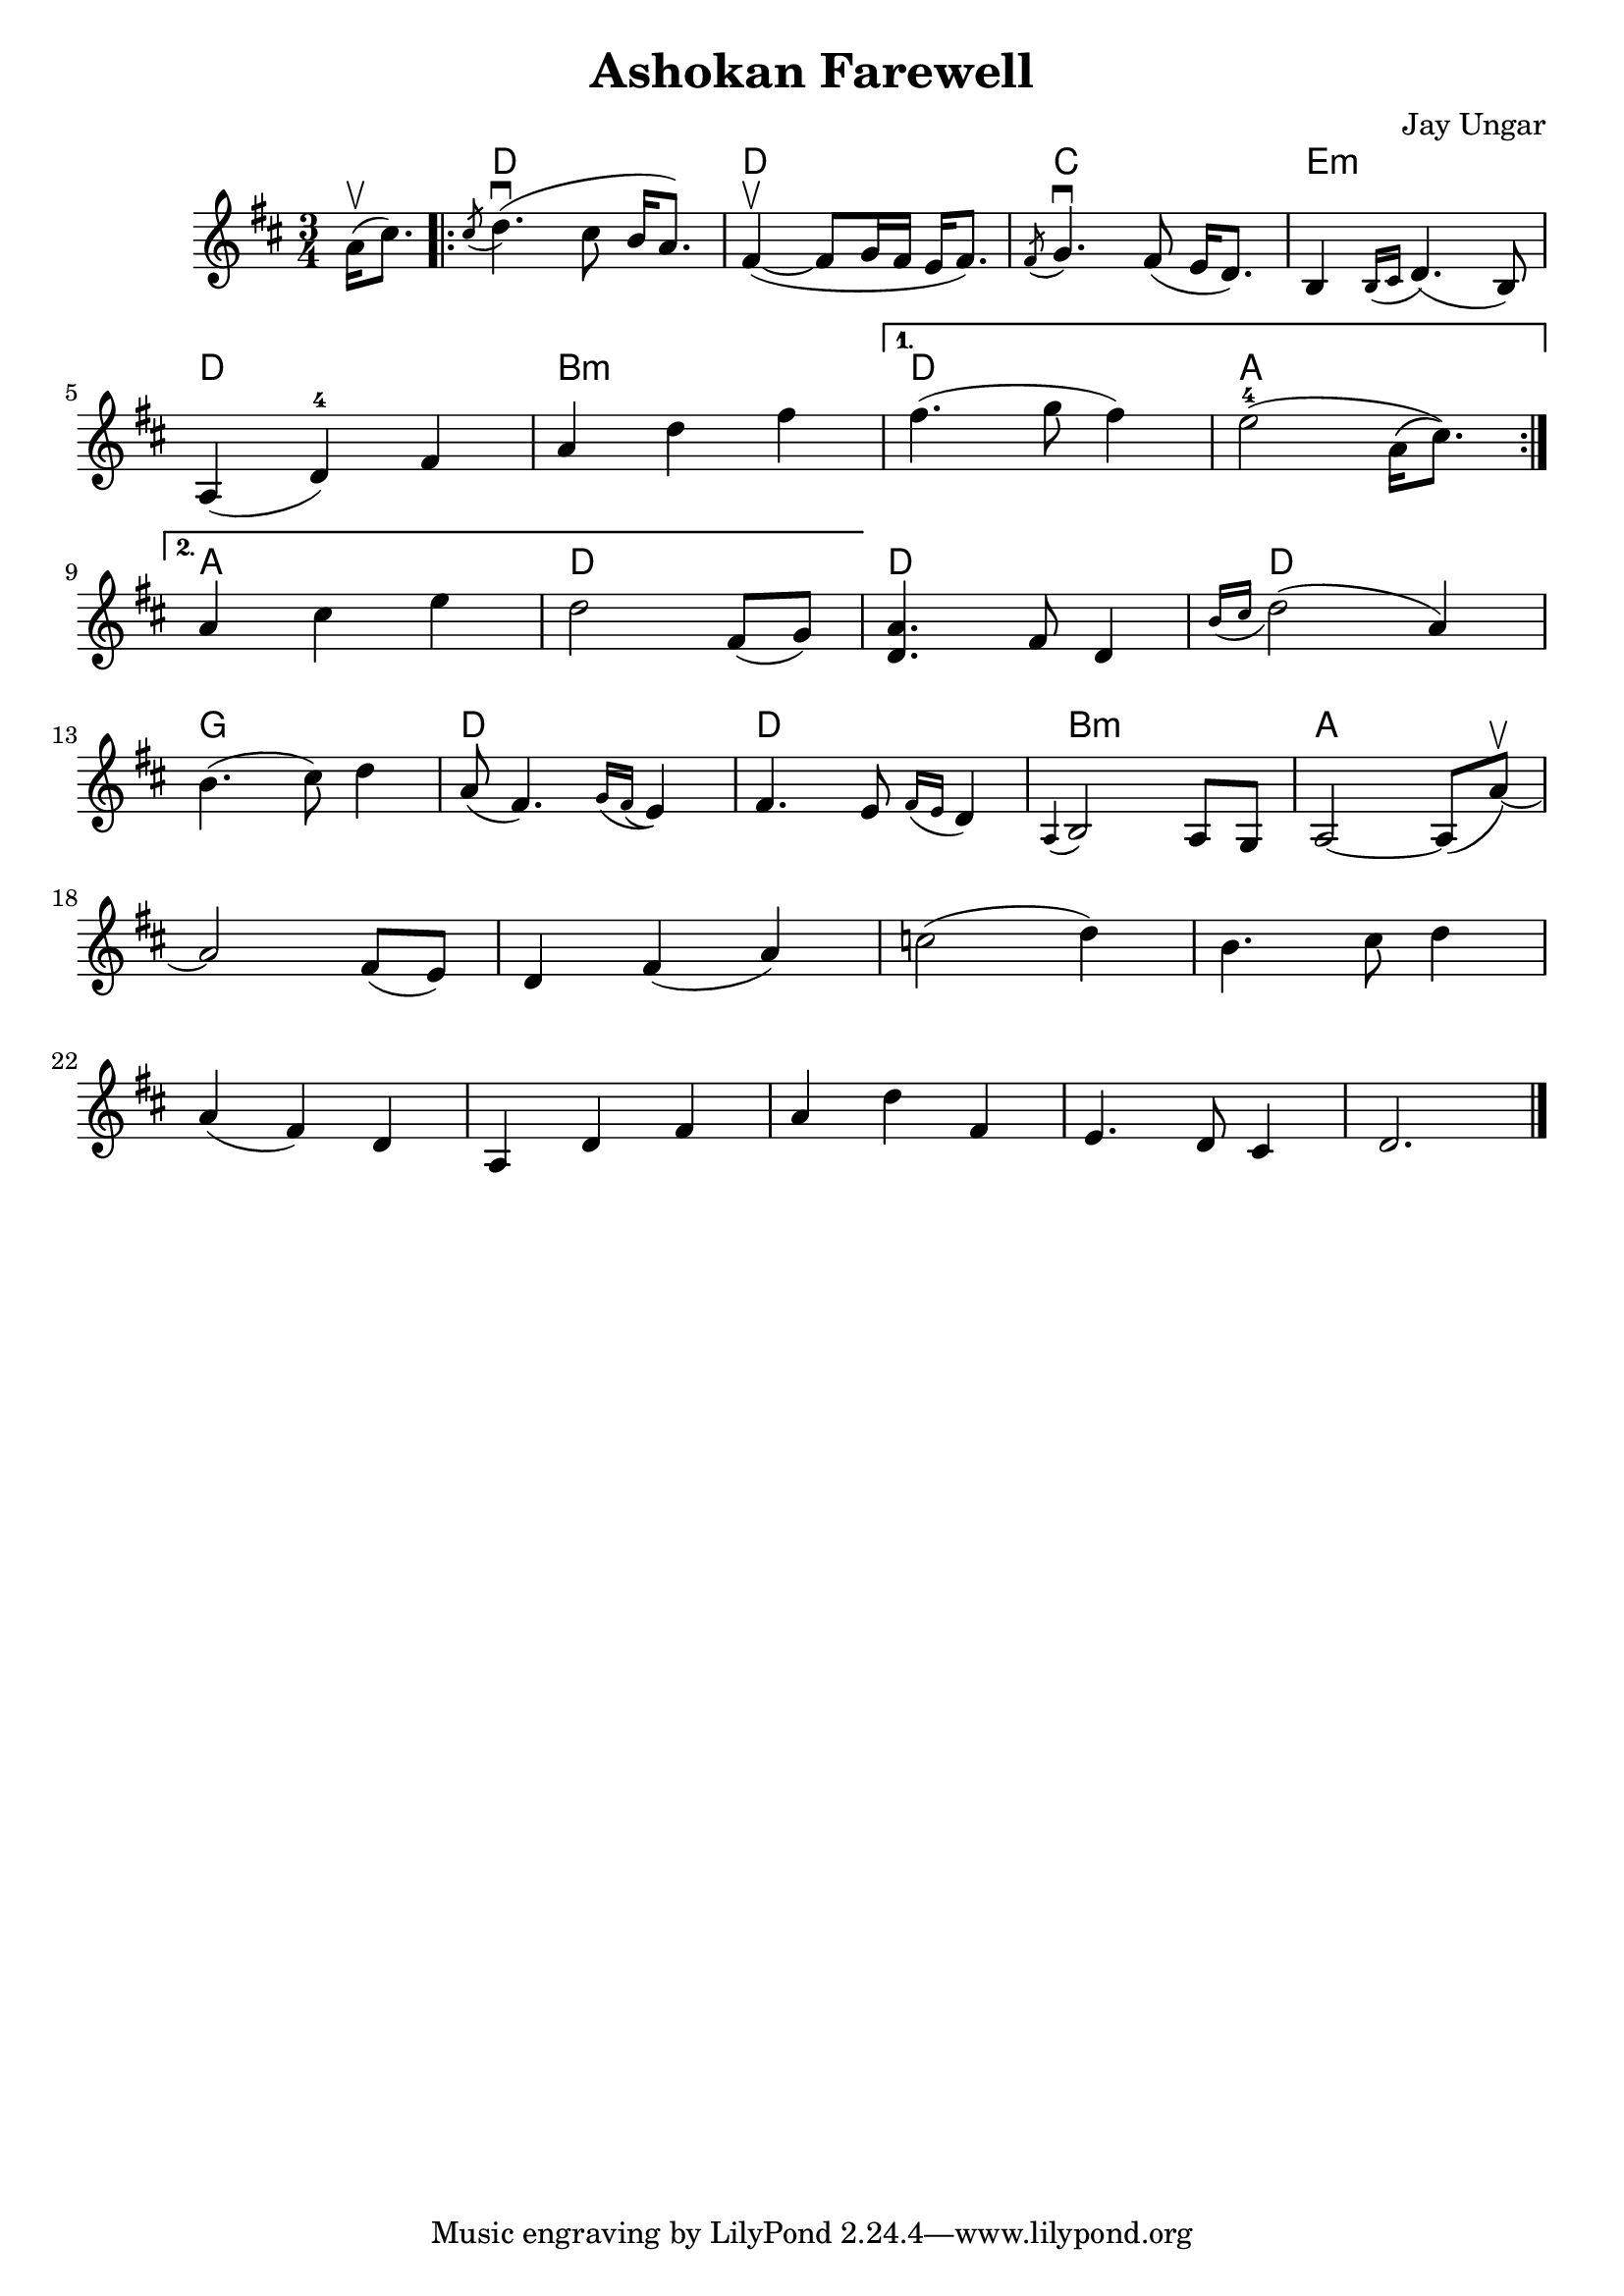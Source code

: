 \version "2.20"
\language "english"

\paper {
 %   paper-width = 15\cm 
%     paper-height = 3\cm 
}

\header {
  title = "Ashokan Farewell"
  composer = "Jay Ungar"
}

global = {
  \key d \major
  \time 3/4
  \partial 4
}

violin_I = \relative c'' {
  \global
  a16\upbow( cs8.) 
  
    \repeat volta 2 {

  \acciaccatura cs8 d4.(\downbow cs8 b16  a8.)
  | fs4\upbow ( ~ fs8  g16 fs  e16 fs8.) 
  \acciaccatura fs8 g4.\downbow fs8( e16 d8.) 
  b4 \acciaccatura {b16 cs} d4.( b8)
  
  \break 

  a4( d-4) fs
 % \break
  a4 d fs
  }
\alternative {
 {
    fs4.( g8 fs4) 
    e2-4(  a,16\( cs8.\) )
    \break
 }
 {   a4 cs e
   d2 fs,8( g) 
 }
}
  
  
 % \break


 | <d a'>4.  fs8 d4
 | \acciaccatura {b'16 cs} d2( a4)  
 \break
 | b4.( cs8) d4
 | a8 ( fs4.) \acciaccatura {g16 fs(} e4)
 | fs4. e8 \acciaccatura {fs16 e} d4
 | \acciaccatura {a} b2 a8 g 
 | a2 ~ a8 ( a'8 ~ \upbow) 
 \break
 a2 fs8( e) 
 | d4 fs( a)
 | c2 ( d4) 
 | b4. cs8 d4
 \break
 | a4 ( fs4) d
 | a d fs
 | a d fs,
 | e4. d8 cs4
 | d2. \bar "|."
}




chordNames = \chordmode {
  s4 | 
  d2.   d2.    c2.   e2.:m
  d2.   b2.:m  d2.   a2. 
  a2.   d2.    d2.   d2.
  g2.   d2.    d2.   b2.:m
  a2. 
}


scoreAViolinIPart = \new Staff \with {
  midiInstrument = "violin"
} \violin_I



\score {
  <<
      \new ChordNames \chordNames
  \scoreAViolinIPart
  %  \scoreAViolinIIPart
  %  \scoreAViolinIIIPart
  >>
  \layout { }
  \midi {
    \tempo 4=100
  }
}